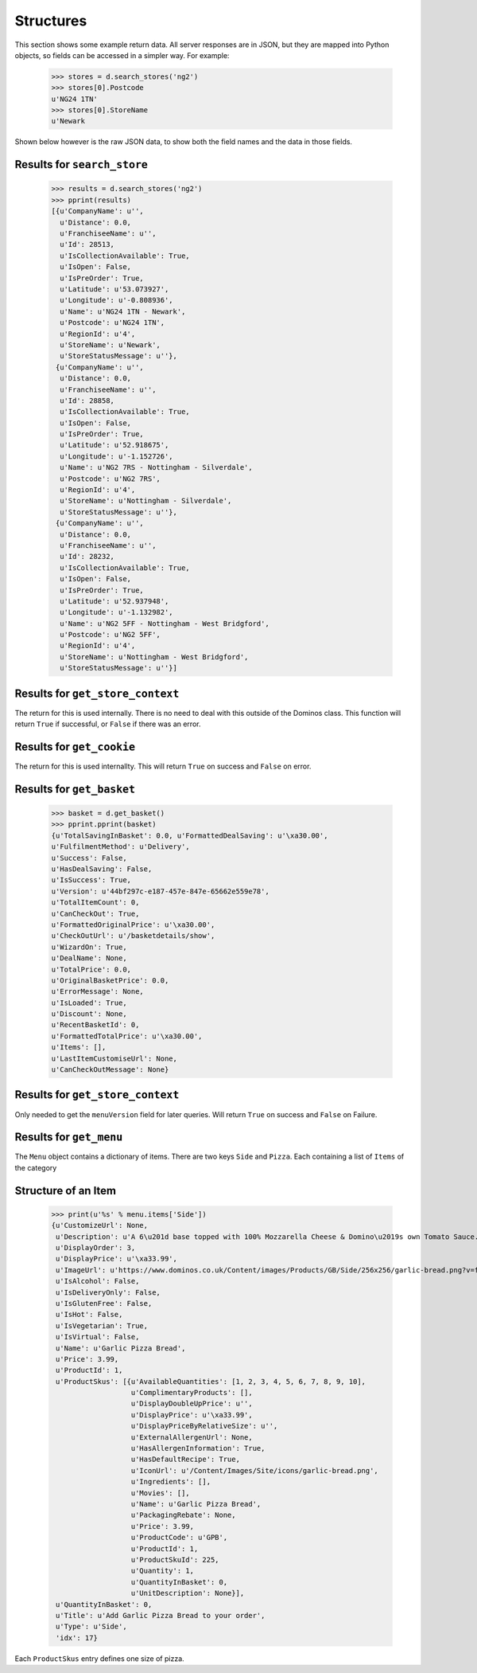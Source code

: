 Structures
----------

This section shows some example return data. All server
responses are in JSON, but they are mapped into Python objects, so
fields can be accessed in a simpler way. For example:

    >>> stores = d.search_stores('ng2')
    >>> stores[0].Postcode
    u'NG24 1TN'
    >>> stores[0].StoreName
    u'Newark

Shown below however is the raw JSON data, to show both the field names
and the data in those fields.

Results for ``search_store``
============================

    >>> results = d.search_stores('ng2')
    >>> pprint(results)
    [{u'CompanyName': u'',
      u'Distance': 0.0,
      u'FranchiseeName': u'',
      u'Id': 28513,
      u'IsCollectionAvailable': True,
      u'IsOpen': False,
      u'IsPreOrder': True,
      u'Latitude': u'53.073927',
      u'Longitude': u'-0.808936',
      u'Name': u'NG24 1TN - Newark',
      u'Postcode': u'NG24 1TN',
      u'RegionId': u'4',
      u'StoreName': u'Newark',
      u'StoreStatusMessage': u''},
     {u'CompanyName': u'',
      u'Distance': 0.0,
      u'FranchiseeName': u'',
      u'Id': 28858,
      u'IsCollectionAvailable': True,
      u'IsOpen': False,
      u'IsPreOrder': True,
      u'Latitude': u'52.918675',
      u'Longitude': u'-1.152726',
      u'Name': u'NG2 7RS - Nottingham - Silverdale',
      u'Postcode': u'NG2 7RS',
      u'RegionId': u'4',
      u'StoreName': u'Nottingham - Silverdale',
      u'StoreStatusMessage': u''},
     {u'CompanyName': u'',
      u'Distance': 0.0,
      u'FranchiseeName': u'',
      u'Id': 28232,
      u'IsCollectionAvailable': True,
      u'IsOpen': False,
      u'IsPreOrder': True,
      u'Latitude': u'52.937948',
      u'Longitude': u'-1.132982',
      u'Name': u'NG2 5FF - Nottingham - West Bridgford',
      u'Postcode': u'NG2 5FF',
      u'RegionId': u'4',
      u'StoreName': u'Nottingham - West Bridgford',
      u'StoreStatusMessage': u''}]

Results for ``get_store_context``
=================================

The return for this is used internally. There is no need to
deal with this outside of the Dominos class. This function will return 
``True`` if successful, or ``False`` if there was an error.

Results for ``get_cookie``
==========================

The return for this is used internallty. This will return ``True`` on success
and ``False`` on error.

Results for ``get_basket``
==========================

    >>> basket = d.get_basket()
    >>> pprint.pprint(basket)
    {u'TotalSavingInBasket': 0.0, u'FormattedDealSaving': u'\xa30.00',
    u'FulfilmentMethod': u'Delivery',
    u'Success': False,
    u'HasDealSaving': False,
    u'IsSuccess': True,
    u'Version': u'44bf297c-e187-457e-847e-65662e559e78',
    u'TotalItemCount': 0,
    u'CanCheckOut': True,
    u'FormattedOriginalPrice': u'\xa30.00',
    u'CheckOutUrl': u'/basketdetails/show',
    u'WizardOn': True,
    u'DealName': None,
    u'TotalPrice': 0.0,
    u'OriginalBasketPrice': 0.0,
    u'ErrorMessage': None,
    u'IsLoaded': True,
    u'Discount': None,
    u'RecentBasketId': 0,
    u'FormattedTotalPrice': u'\xa30.00',
    u'Items': [],
    u'LastItemCustomiseUrl': None,
    u'CanCheckOutMessage': None}

Results for ``get_store_context``
=================================

Only needed to get the ``menuVersion`` field for later queries. Will
return ``True`` on success and ``False`` on Failure.

Results for ``get_menu``
========================

The ``Menu`` object contains a dictionary of items. There are two keys
``Side`` and ``Pizza``. Each containing a list of ``Items`` of the category


Structure of an Item
====================

    >>> print(u'%s' % menu.items['Side'])
    {u'CustomizeUrl': None,
     u'Description': u'A 6\u201d base topped with 100% Mozzarella Cheese & Domino\u2019s own Tomato Sauce. Calories per half portion: 274 kcal',
     u'DisplayOrder': 3,
     u'DisplayPrice': u'\xa33.99',
     u'ImageUrl': u'https://www.dominos.co.uk/Content/images/Products/GB/Side/256x256/garlic-bread.png?v=fbe05c6fea79956a8f51b38dab4cd589',
     u'IsAlcohol': False,
     u'IsDeliveryOnly': False,
     u'IsGlutenFree': False,
     u'IsHot': False,
     u'IsVegetarian': True,
     u'IsVirtual': False,
     u'Name': u'Garlic Pizza Bread',
     u'Price': 3.99,
     u'ProductId': 1,
     u'ProductSkus': [{u'AvailableQuantities': [1, 2, 3, 4, 5, 6, 7, 8, 9, 10],
                       u'ComplimentaryProducts': [],
                       u'DisplayDoubleUpPrice': u'',
                       u'DisplayPrice': u'\xa33.99',
                       u'DisplayPriceByRelativeSize': u'',
                       u'ExternalAllergenUrl': None,
                       u'HasAllergenInformation': True,
                       u'HasDefaultRecipe': True,
                       u'IconUrl': u'/Content/Images/Site/icons/garlic-bread.png',
                       u'Ingredients': [],
                       u'Movies': [],
                       u'Name': u'Garlic Pizza Bread',
                       u'PackagingRebate': None,
                       u'Price': 3.99,
                       u'ProductCode': u'GPB',
                       u'ProductId': 1,
                       u'ProductSkuId': 225,
                       u'Quantity': 1,
                       u'QuantityInBasket': 0,
                       u'UnitDescription': None}],
     u'QuantityInBasket': 0,
     u'Title': u'Add Garlic Pizza Bread to your order',
     u'Type': u'Side',
     'idx': 17}
    
Each ``ProductSkus`` entry defines one size of pizza.



